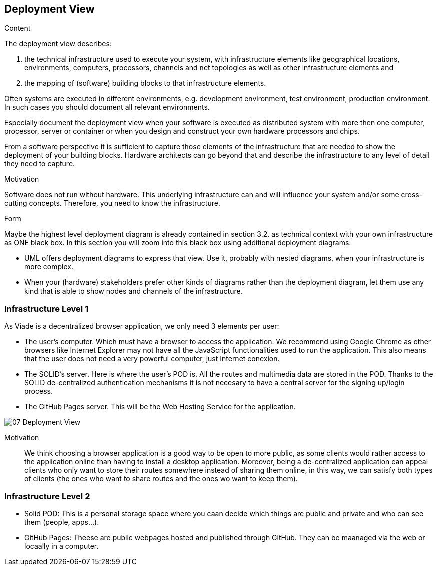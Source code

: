 [[section-deployment-view]]


== Deployment View

[role="arc42help"]
****
.Content
The deployment view describes:

 1. the technical infrastructure used to execute your system, with infrastructure elements like geographical locations, environments, computers, processors, channels and net topologies as well as other infrastructure elements and

2. the mapping of (software) building blocks to that infrastructure elements.

Often systems are executed in different environments, e.g. development environment, test environment, production environment. In such cases you should document all relevant environments.

Especially document the deployment view when your software is executed as distributed system with more then one computer, processor, server or container or when you design and construct your own hardware processors and chips.

From a software perspective it is sufficient to capture those elements of the infrastructure that are needed to show the deployment of your building blocks. Hardware architects can go beyond that and describe the infrastructure to any level of detail they need to capture.

.Motivation
Software does not run without hardware.
This underlying infrastructure can and will influence your system and/or some
cross-cutting concepts. Therefore, you need to know the infrastructure.

.Form

Maybe the highest level deployment diagram is already contained in section 3.2. as
technical context with your own infrastructure as ONE black box. In this section you will
zoom into this black box using additional deployment diagrams:

* UML offers deployment diagrams to express that view. Use it, probably with nested diagrams,
when your infrastructure is more complex.
* When your (hardware) stakeholders prefer other kinds of diagrams rather than the deployment diagram, let them use any kind that is able to show nodes and channels of the infrastructure.
****

=== Infrastructure Level 1

As Viade is a decentralized browser application, we only need 3 elements per user:

* The user's computer. Which must have a browser to access the application. We recommend using Google Chrome as other browsers like Internet Explorer may not have all the JavaScript functionalities used to run the application. This also means that the user does not need a very powerful computer, just Internet conexion.
* The SOLID's server. Here is where the user's POD is. All the routes and multimedia data are stored in the POD. Thanks to the SOLID de-centralized authentication mechanisms it is not necesary to have a central server for the signing up/login process.
* The GitHub Pages server. This will be the Web Hosting Service for the application.

image::images/07_Deployment_View.png[]

Motivation::

We think choosing a browser application is a good way to be open to more public, as some clients would rather access to the application online than having to install a desktop application. Moreover, being a de-centralized application can appeal clients who only want to store their routes somewhere instead of sharing them online, in this way, we can satisfy both types of clients (the ones who want to share routes and the ones wo want to keep them).

=== Infrastructure Level 2

* Solid POD: This is a personal storage space where you caan decide which things are public and private and who can see them (people, apps...). 
* GitHub Pages: Theese are public webpages hosted and published through GitHub. They can be maanaged via the web or locaally in a computer.